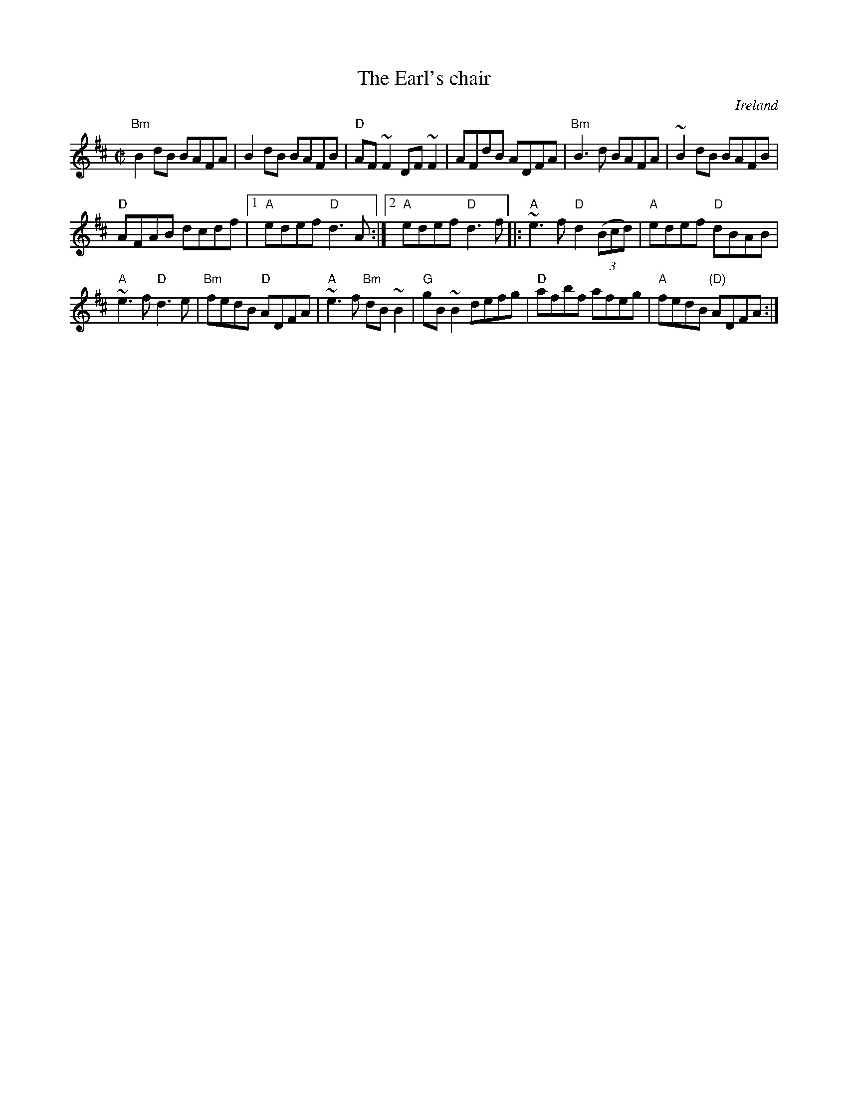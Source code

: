 X:80
T:The Earl's chair
R:Reel
O:Ireland
B:Ceol Rince 1 n142
Z:Transcription:John B. Walsh ?,chords:Mike Long
M:C|
L:1/8
K:D
"Bm"B2dB BAFA|B2dB BAFB|"D"AF~F2 DF~F2|AFdB ADFA|\
"Bm"B3d BAFA|~B2dB BAFB|
"D"AFAB dcdf|[1 "A"edef "D"d3A:|[2 "A"edef "D"d3f\
|:"A"~e3f "D"d2(3(Bcd)|"A"edef "D"dBAB|
"A"~e3f "D"d3e|"Bm"fedB "D"ADFA|\
"A"~e3f "Bm"dB~B2|"G"gB ~B2 defg|"D"afbf afeg|"A"fedB "(D)"ADFA:|
